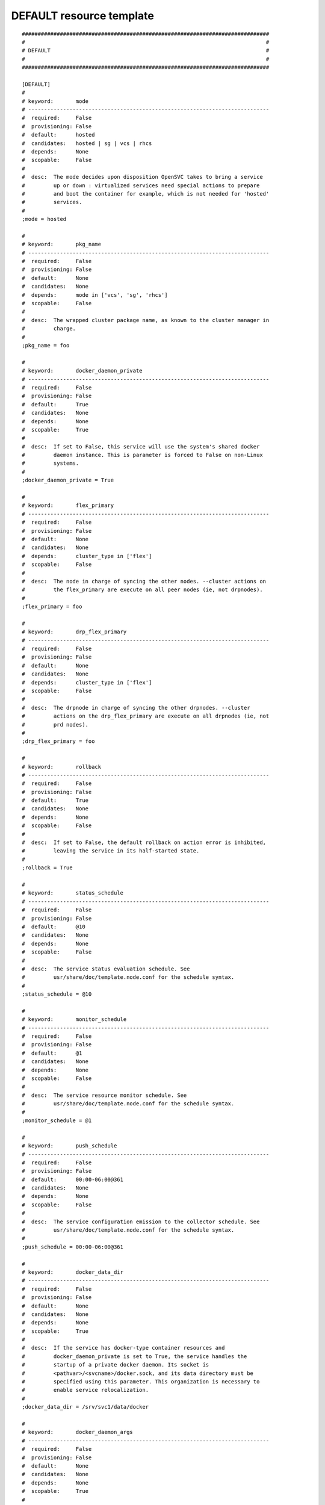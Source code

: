 DEFAULT resource template
----

::


	##############################################################################
	#                                                                            #
	# DEFAULT                                                                    #
	#                                                                            #
	##############################################################################
	
	[DEFAULT]
	#
	# keyword:       mode
	# ----------------------------------------------------------------------------
	#  required:     False
	#  provisioning: False
	#  default:      hosted
	#  candidates:   hosted | sg | vcs | rhcs
	#  depends:      None
	#  scopable:     False
	#
	#  desc:  The mode decides upon disposition OpenSVC takes to bring a service
	#         up or down : virtualized services need special actions to prepare
	#         and boot the container for example, which is not needed for 'hosted'
	#         services.
	#
	;mode = hosted
	
	#
	# keyword:       pkg_name
	# ----------------------------------------------------------------------------
	#  required:     False
	#  provisioning: False
	#  default:      None
	#  candidates:   None
	#  depends:      mode in ['vcs', 'sg', 'rhcs']
	#  scopable:     False
	#
	#  desc:  The wrapped cluster package name, as known to the cluster manager in
	#         charge.
	#
	;pkg_name = foo
	
	#
	# keyword:       docker_daemon_private
	# ----------------------------------------------------------------------------
	#  required:     False
	#  provisioning: False
	#  default:      True
	#  candidates:   None
	#  depends:      None
	#  scopable:     True
	#
	#  desc:  If set to False, this service will use the system's shared docker
	#         daemon instance. This is parameter is forced to False on non-Linux
	#         systems.
	#
	;docker_daemon_private = True
	
	#
	# keyword:       flex_primary
	# ----------------------------------------------------------------------------
	#  required:     False
	#  provisioning: False
	#  default:      None
	#  candidates:   None
	#  depends:      cluster_type in ['flex']
	#  scopable:     False
	#
	#  desc:  The node in charge of syncing the other nodes. --cluster actions on
	#         the flex_primary are execute on all peer nodes (ie, not drpnodes).
	#
	;flex_primary = foo
	
	#
	# keyword:       drp_flex_primary
	# ----------------------------------------------------------------------------
	#  required:     False
	#  provisioning: False
	#  default:      None
	#  candidates:   None
	#  depends:      cluster_type in ['flex']
	#  scopable:     False
	#
	#  desc:  The drpnode in charge of syncing the other drpnodes. --cluster
	#         actions on the drp_flex_primary are execute on all drpnodes (ie, not
	#         prd nodes).
	#
	;drp_flex_primary = foo
	
	#
	# keyword:       rollback
	# ----------------------------------------------------------------------------
	#  required:     False
	#  provisioning: False
	#  default:      True
	#  candidates:   None
	#  depends:      None
	#  scopable:     False
	#
	#  desc:  If set to False, the default rollback on action error is inhibited,
	#         leaving the service in its half-started state.
	#
	;rollback = True
	
	#
	# keyword:       status_schedule
	# ----------------------------------------------------------------------------
	#  required:     False
	#  provisioning: False
	#  default:      @10
	#  candidates:   None
	#  depends:      None
	#  scopable:     False
	#
	#  desc:  The service status evaluation schedule. See
	#         usr/share/doc/template.node.conf for the schedule syntax.
	#
	;status_schedule = @10
	
	#
	# keyword:       monitor_schedule
	# ----------------------------------------------------------------------------
	#  required:     False
	#  provisioning: False
	#  default:      @1
	#  candidates:   None
	#  depends:      None
	#  scopable:     False
	#
	#  desc:  The service resource monitor schedule. See
	#         usr/share/doc/template.node.conf for the schedule syntax.
	#
	;monitor_schedule = @1
	
	#
	# keyword:       push_schedule
	# ----------------------------------------------------------------------------
	#  required:     False
	#  provisioning: False
	#  default:      00:00-06:00@361
	#  candidates:   None
	#  depends:      None
	#  scopable:     False
	#
	#  desc:  The service configuration emission to the collector schedule. See
	#         usr/share/doc/template.node.conf for the schedule syntax.
	#
	;push_schedule = 00:00-06:00@361
	
	#
	# keyword:       docker_data_dir
	# ----------------------------------------------------------------------------
	#  required:     False
	#  provisioning: False
	#  default:      None
	#  candidates:   None
	#  depends:      None
	#  scopable:     True
	#
	#  desc:  If the service has docker-type container resources and
	#         docker_daemon_private is set to True, the service handles the
	#         startup of a private docker daemon. Its socket is
	#         <pathvar>/<svcname>/docker.sock, and its data directory must be
	#         specified using this parameter. This organization is necessary to
	#         enable service relocalization.
	#
	;docker_data_dir = /srv/svc1/data/docker
	
	#
	# keyword:       docker_daemon_args
	# ----------------------------------------------------------------------------
	#  required:     False
	#  provisioning: False
	#  default:      None
	#  candidates:   None
	#  depends:      None
	#  scopable:     True
	#
	#  desc:  If the service has docker-type container resources, the service
	#         handles the startup of a private docker daemon. OpenSVC sets the
	#         socket and data dir parameters. Admins can set extra parameters
	#         using this keyword. For example, it can be useful to set the --ip
	#         parameter for a docker registry service.
	#
	;docker_daemon_args = --ip 1.2.3.4
	
	#
	# keyword:       prkey
	# ----------------------------------------------------------------------------
	#  required:     False
	#  provisioning: False
	#  default:      None
	#  candidates:   None
	#  depends:      None
	#  scopable:     True
	#
	#  desc:  Defines a specific default persistent reservation key for the
	#         service. A prkey set in a resource takes priority. If no prkey is
	#         specified in the service nor in the DEFAULT section, the prkey in
	#         node.conf is used. If node.conf has no prkey set, the hostid is
	#         computed and written in node.conf.
	#
	;prkey = foo
	
	#
	# keyword:       anti_affinity
	# ----------------------------------------------------------------------------
	#  required:     False
	#  provisioning: False
	#  default:      None
	#  candidates:   None
	#  depends:      None
	#  scopable:     False
	#
	#  desc:  A whitespace separated list of services this service is not allowed
	#         to be started on the same node. The svcmgr --ignore-affinity option
	#         can be set to override this policy.
	#
	;anti_affinity = svc1 svc2
	
	#
	# keyword:       no_preempt_abort
	# ----------------------------------------------------------------------------
	#  required:     False
	#  provisioning: False
	#  default:      False
	#  candidates:   True | False
	#  depends:      None
	#  scopable:     True
	#
	#  desc:  If set to 'true', OpenSVC will preempt scsi reservation with a
	#         preempt command instead of a preempt and and abort. Some scsi target
	#         implementations do not support this last mode (esx). If set to
	#         'false' or not set, 'no_preempt_abort' can be activated on a per-
	#         resource basis.
	#
	;no_preempt_abort = False
	
	#
	# keyword:       show_disabled
	# ----------------------------------------------------------------------------
	#  required:     False
	#  provisioning: False
	#  default:      True
	#  candidates:   True | False
	#  depends:      None
	#  scopable:     False
	#
	#  desc:  Specifies if the disabled resources must be included in the print
	#         status and json status output.
	#
	;show_disabled = True
	
	#
	# keyword:       cluster
	# ----------------------------------------------------------------------------
	#  required:     False
	#  provisioning: False
	#  default:      None
	#  candidates:   None
	#  depends:      None
	#  scopable:     False
	#
	#  desc:  The symbolic name of the cluster. Used to label shared disks
	#         represented to tiers-2 consumers like containers.
	#
	;cluster = cluster1
	
	#
	# keyword:       cluster_type
	# ----------------------------------------------------------------------------
	#  required:     False
	#  provisioning: False
	#  default:      failover
	#  candidates:   failover | flex | autoflex
	#  depends:      None
	#  scopable:     False
	#
	#  desc:  failover: the service is allowed to be up on one node at a time.
	#         allactive: the service must be up on all nodes. flex: the service
	#         can be up on n out of m nodes (n <= m), n/m must be in the
	#         [flex_min_nodes, flex_max_nodes] range. autoflex: same as flex, but
	#         charge the collector to start the service on passive nodes when the
	#         average %cpu usage on active nodes > flex_cpu_high_threshold and
	#         stop the service on active nodes when the average %cpu usage on
	#         active nodes < flex_cpu_low_threshold.
	#
	;cluster_type = failover
	
	#
	# keyword:       service_type
	# ----------------------------------------------------------------------------
	#  required:     True
	#  provisioning: False
	#  default:      PRD
	#  candidates:   PRD | PPRD | REC | INT | DEV | TST | TMP | DRP | FOR | PRA | PRJ | STG
	#  depends:      None
	#  scopable:     False
	#
	#  desc:  A non-PRD service can not be brought up on a PRD node, but a PRD
	#         service can be startup on a non-PRD node (in a DRP situation).
	#
	;service_type = PRD
	
	#
	# keyword:       flex_min_nodes
	# ----------------------------------------------------------------------------
	#  required:     False
	#  provisioning: False
	#  default:      1
	#  candidates:   None
	#  depends:      cluster_type in ['flex', 'autoflex']
	#  scopable:     False
	#
	#  desc:  Minimum number of active nodes in the cluster. Below this number
	#         alerts are raised by the collector, and the collector won't stop any
	#         more service instances.
	#
	;flex_min_nodes = 1
	
	#
	# keyword:       flex_max_nodes
	# ----------------------------------------------------------------------------
	#  required:     False
	#  provisioning: False
	#  default:      10
	#  candidates:   None
	#  depends:      cluster_type in ['flex', 'autoflex']
	#  scopable:     False
	#
	#  desc:  Maximum number of active nodes in the cluster. Above this number
	#         alerts are raised by the collector, and the collector won't start
	#         any more service instances. 0 means unlimited.
	#
	;flex_max_nodes = 10
	
	#
	# keyword:       flex_cpu_min_threshold
	# ----------------------------------------------------------------------------
	#  required:     False
	#  provisioning: False
	#  default:      10
	#  candidates:   None
	#  depends:      cluster_type in ['flex', 'autoflex']
	#  scopable:     False
	#
	#  desc:  Average CPU usage across the active cluster nodes below which the
	#         collector raises alerts and decides to stop service instances with
	#         autoflex cluster type.
	#
	;flex_cpu_min_threshold = 10
	
	#
	# keyword:       flex_cpu_max_threshold
	# ----------------------------------------------------------------------------
	#  required:     False
	#  provisioning: False
	#  default:      70
	#  candidates:   None
	#  depends:      cluster_type in ['flex', 'autoflex']
	#  scopable:     False
	#
	#  desc:  Average CPU usage across the active cluster nodes above which the
	#         collector raises alerts and decides to start new service instances
	#         with autoflex cluster type.
	#
	;flex_cpu_max_threshold = 70
	
	#
	# keyword:       nodes
	# ----------------------------------------------------------------------------
	#  required:     True
	#  provisioning: False
	#  default:      rhel71.opensvc.com
	#  candidates:   None
	#  depends:      None
	#  scopable:     False
	#
	#  desc:  List of cluster local nodes able to start the service.  Whitespace
	#         separated.
	#
	;nodes = rhel71.opensvc.com
	
	#
	# keyword:       autostart_node
	# ----------------------------------------------------------------------------
	#  required:     False
	#  provisioning: False
	#  default:      rhel71.opensvc.com
	#  candidates:   None
	#  depends:      None
	#  scopable:     False
	#
	#  desc:  A whitespace-separated list subset of 'nodes'. Defines the nodes
	#         where the service will try to start on upon node reboot. On a
	#         failover cluster there should only be one autostart node and the
	#         start-up will fail if the service is already up on another node
	#         though. If not specified, the service will never be started at node
	#         boot-time, which is rarely the expected behaviour.
	#
	;autostart_node = rhel71.opensvc.com
	
	#
	# keyword:       drpnode
	# ----------------------------------------------------------------------------
	#  required:     False
	#  provisioning: False
	#  default:      None
	#  candidates:   None
	#  depends:      None
	#  scopable:     False
	#
	#  desc:  The backup node where the service is activated in a DRP situation.
	#         This node is also a data synchronization target for 'sync'
	#         resources.
	#
	;drpnode = node1
	
	#
	# keyword:       nodes
	# ----------------------------------------------------------------------------
	#  required:     False
	#  provisioning: False
	#  default:      None
	#  candidates:   None
	#  depends:      None
	#  scopable:     False
	#
	#  desc:  Alternate backup nodes, where the service could be activated in a
	#         DRP situation if the 'drpnode' is not available. These nodes are
	#         also data synchronization targets for 'sync' resources.
	#
	;nodes = node1 node2
	
	#
	# keyword:       encapnodes
	# ----------------------------------------------------------------------------
	#  required:     False
	#  provisioning: False
	#  default:      None
	#  candidates:   None
	#  depends:      None
	#  scopable:     False
	#
	#  desc:  The list of containers handled by this service and with an OpenSVC
	#         agent installed to handle the encapsulated resources. With this
	#         parameter set, parameters can be scoped with the @encapnodes suffix.
	#
	;encapnodes = vm1 vm2
	
	#
	# keyword:       app
	# ----------------------------------------------------------------------------
	#  required:     False
	#  provisioning: False
	#  default:      DEFAULT
	#  candidates:   None
	#  depends:      None
	#  scopable:     False
	#
	#  desc:  Used to identify who is responsible for is service, who is billable
	#         and provides a most useful filtering key. Better keep it a short
	#         code.
	#
	;app = DEFAULT
	
	#
	# keyword:       comment
	# ----------------------------------------------------------------------------
	#  required:     False
	#  provisioning: False
	#  default:      None
	#  candidates:   None
	#  depends:      None
	#  scopable:     False
	#
	#  desc:  Helps users understand the role of the service, which is nice to on-
	#         call support people having to operate on a service they are not
	#         usualy responsible for.
	#
	;comment = foo
	
	#
	# keyword:       scsireserv
	# ----------------------------------------------------------------------------
	#  required:     False
	#  provisioning: False
	#  default:      False
	#  candidates:   True | False
	#  depends:      None
	#  scopable:     True
	#
	#  desc:  If set to 'true', OpenSVC will try to acquire a type-5 (write
	#         exclusive, registrant only) scsi3 persistent reservation on every
	#         path to disks of every disk group attached to this service. Existing
	#         reservations are preempted to not block service start-up. If the
	#         start-up was not legitimate the data are still protected from being
	#         written over from both nodes. If set to 'false' or not set,
	#         'scsireserv' can be activated on a per-resource basis.
	#
	;scsireserv = False
	
	#
	# keyword:       bwlimit
	# ----------------------------------------------------------------------------
	#  required:     False
	#  provisioning: False
	#  default:      None
	#  candidates:   None
	#  depends:      None
	#  scopable:     False
	#
	#  desc:  Bandwidth limit in KB applied to all rsync transfers. Leave empty to
	#         enforce no limit.
	#
	;bwlimit = 3000
	
	#
	# keyword:       sync_interval
	# ----------------------------------------------------------------------------
	#  required:     False
	#  provisioning: False
	#  default:      121
	#  candidates:   None
	#  depends:      None
	#  scopable:     False
	#
	#  desc:  Set the minimum delay between syncs in minutes. If a sync is
	#         triggered through crond or manually, it is skipped if last sync
	#         occured less than 'sync_min_delay' ago. The mecanism is enforced by
	#         a timestamp created upon each sync completion in
	#         <pathvar>/sync/[service]![dst]
	#
	;sync_interval = 121
	
	#
	# keyword:       sync_max_delay
	# ----------------------------------------------------------------------------
	#  required:     False
	#  provisioning: False
	#  default:      1440
	#  candidates:   None
	#  depends:      None
	#  scopable:     False
	#
	#  desc:  Unit is minutes. This sets to delay above which the sync status of
	#         the resource is to be considered down. Should be set according to
	#         your application service level agreement. The cron job frequency
	#         should be set between 'sync_min_delay' and 'sync_max_delay'
	#
	;sync_max_delay = 1440
	
	#
	# keyword:       presnap_trigger
	# ----------------------------------------------------------------------------
	#  required:     False
	#  provisioning: False
	#  default:      None
	#  candidates:   None
	#  depends:      None
	#  scopable:     False
	#
	#  desc:  Define a command to run before creating snapshots. This is most
	#         likely what you need to use plug a script to put you data in a
	#         coherent state (alter begin backup and the like).
	#
	;presnap_trigger = /srv/svc1/etc/init.d/pre_snap.sh
	
	#
	# keyword:       postsnap_trigger
	# ----------------------------------------------------------------------------
	#  required:     False
	#  provisioning: False
	#  default:      None
	#  candidates:   None
	#  depends:      None
	#  scopable:     False
	#
	#  desc:  Define a command to run after snapshots are created. This is most
	#         likely what you need to use plug a script to undo the actions of
	#         'presnap_trigger'.
	#
	;postsnap_trigger = /srv/svc1/etc/init.d/post_snap.sh
	
	#
	# keyword:       monitor_action
	# ----------------------------------------------------------------------------
	#  required:     False
	#  provisioning: False
	#  default:      None
	#  candidates:   reboot | crash | freezestop
	#  depends:      None
	#  scopable:     True
	#
	#  desc:  The action to take when a monitored resource is not up nor standby
	#         up, and if the resource restart procedure has failed.
	#
	;monitor_action = reboot
	
	#
	# keyword:       create_pg
	# ----------------------------------------------------------------------------
	#  required:     False
	#  provisioning: False
	#  default:      True
	#  candidates:   True | False
	#  depends:      None
	#  scopable:     False
	#
	#  desc:  Use process containers when possible. Containers allow capping
	#         memory, swap and cpu usage per service. Lxc containers are naturally
	#         containerized, so skip containerization of their startapp.
	#
	;create_pg = True
	
	#
	# keyword:       pg_cpus
	# ----------------------------------------------------------------------------
	#  required:     False
	#  provisioning: False
	#  default:      None
	#  candidates:   None
	#  depends:      create_pg in [True]
	#  scopable:     False
	#
	#  desc:  Allow service process to bind only the specified cpus. Cpus are
	#         specified as list or range : 0,1,2 or 0-2
	#
	;pg_cpus = 0-2
	
	#
	# keyword:       pg_mems
	# ----------------------------------------------------------------------------
	#  required:     False
	#  provisioning: False
	#  default:      None
	#  candidates:   None
	#  depends:      create_pg in [True]
	#  scopable:     False
	#
	#  desc:  Allow service process to bind only the specified memory nodes.
	#         Memory nodes are specified as list or range : 0,1,2 or 0-2
	#
	;pg_mems = 0-2
	
	#
	# keyword:       pg_cpu_shares
	# ----------------------------------------------------------------------------
	#  required:     False
	#  provisioning: False
	#  default:      None
	#  candidates:   None
	#  depends:      create_pg in [True]
	#  scopable:     False
	#
	#  desc:  Kernel default value is used, which usually is 1024 shares. In a
	#         cpu-bound situation, ensure the service does not use more than its
	#         share of cpu ressource. The actual percentile depends on shares
	#         allowed to other services.
	#
	;pg_cpu_shares = 512
	
	#
	# keyword:       pg_cpu_quota
	# ----------------------------------------------------------------------------
	#  required:     False
	#  provisioning: False
	#  default:      None
	#  candidates:   None
	#  depends:      create_pg in [True]
	#  scopable:     False
	#
	#  desc:  The percent ratio of one core to allocate to the process group if %
	#         is specified, else the absolute value to set in the process group
	#         parameter. For example, on Linux cgroups, -1 means unlimited, and a
	#         positive absolute value means the number of microseconds to allocate
	#         each period. 50%@all means 50% of all cores, and 50%@2 means 50% of
	#         two cores.
	#
	;pg_cpu_quota = 50%@all
	
	#
	# keyword:       pg_mem_oom_control
	# ----------------------------------------------------------------------------
	#  required:     False
	#  provisioning: False
	#  default:      None
	#  candidates:   None
	#  depends:      create_pg in [True]
	#  scopable:     False
	#
	#  desc:  A flag (0 or 1) that enables or disables the Out of Memory killer
	#         for a cgroup. If enabled (0), tasks that attempt to consume more
	#         memory than they are allowed are immediately killed by the OOM
	#         killer. The OOM killer is enabled by default in every cgroup using
	#         the memory subsystem; to disable it, write 1.
	#
	;pg_mem_oom_control = 1
	
	#
	# keyword:       pg_mem_limit
	# ----------------------------------------------------------------------------
	#  required:     False
	#  provisioning: False
	#  default:      None
	#  candidates:   None
	#  depends:      create_pg in [True]
	#  scopable:     False
	#
	#  desc:  Ensures the service does not use more than specified memory (in
	#         bytes). The Out-Of-Memory killer get triggered in case of
	#         tresspassing.
	#
	;pg_mem_limit = 512000000
	
	#
	# keyword:       pg_mem_swappiness
	# ----------------------------------------------------------------------------
	#  required:     False
	#  provisioning: False
	#  default:      None
	#  candidates:   None
	#  depends:      create_pg in [True]
	#  scopable:     False
	#
	#  desc:  Set a swappiness value for the process group.
	#
	;pg_mem_swappiness = 40
	
	#
	# keyword:       pg_vmem_limit
	# ----------------------------------------------------------------------------
	#  required:     False
	#  provisioning: False
	#  default:      None
	#  candidates:   None
	#  depends:      create_pg in [True]
	#  scopable:     False
	#
	#  desc:  Ensures the service does not use more than specified memory+swap (in
	#         bytes). The Out-Of-Memory killer get triggered in case of
	#         tresspassing. The specified value must be greater than pg_mem_limit.
	#
	;pg_vmem_limit = 1024000000
	
	#
	# keyword:       pg_blkio_weight
	# ----------------------------------------------------------------------------
	#  required:     False
	#  provisioning: False
	#  default:      None
	#  candidates:   None
	#  depends:      create_pg in [True]
	#  scopable:     False
	#
	#  desc:  Block IO relative weight. Value: between 10 and 1000. Kernel
	#         default: 1000.
	#
	;pg_blkio_weight = 50
	
	#
	# keyword:       disable
	# ----------------------------------------------------------------------------
	#  required:     False
	#  provisioning: False
	#  default:      False
	#  candidates:   True | False
	#  depends:      None
	#  scopable:     True
	#
	#  desc:  A disabled resource will be ignored on service startup and shutdown.
	#
	;disable = False
	
